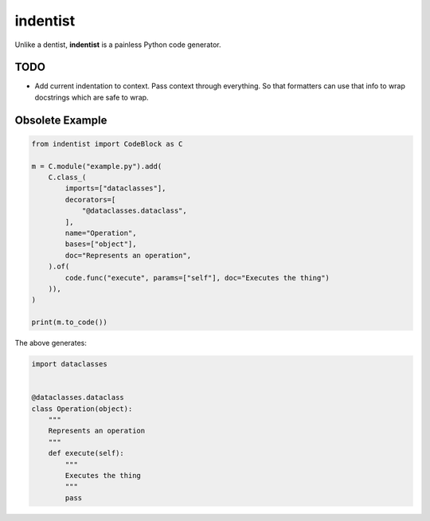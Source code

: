 #########
indentist
#########

Unlike a dentist, **indentist** is a painless Python code generator.

====
TODO
====

* Add current indentation to context. Pass context through everything. So that formatters can use that info
  to wrap docstrings which are safe to wrap.


================
Obsolete Example
================


.. code-block:: python

    from indentist import CodeBlock as C

    m = C.module("example.py").add(
        C.class_(
            imports=["dataclasses"],
            decorators=[
                "@dataclasses.dataclass",
            ],
            name="Operation",
            bases=["object"],
            doc="Represents an operation",
        ).of(
            code.func("execute", params=["self"], doc="Executes the thing")
        )),
    )

    print(m.to_code())


The above generates:

.. code-block:: python

    import dataclasses


    @dataclasses.dataclass
    class Operation(object):
        """
        Represents an operation
        """
        def execute(self):
            """
            Executes the thing
            """
            pass
